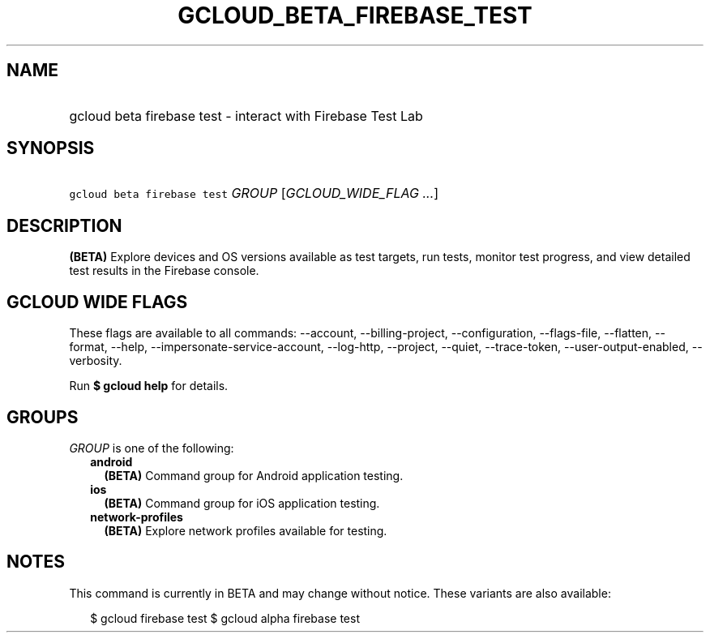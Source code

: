 
.TH "GCLOUD_BETA_FIREBASE_TEST" 1



.SH "NAME"
.HP
gcloud beta firebase test \- interact with Firebase Test Lab



.SH "SYNOPSIS"
.HP
\f5gcloud beta firebase test\fR \fIGROUP\fR [\fIGCLOUD_WIDE_FLAG\ ...\fR]



.SH "DESCRIPTION"

\fB(BETA)\fR Explore devices and OS versions available as test targets, run
tests, monitor test progress, and view detailed test results in the Firebase
console.



.SH "GCLOUD WIDE FLAGS"

These flags are available to all commands: \-\-account, \-\-billing\-project,
\-\-configuration, \-\-flags\-file, \-\-flatten, \-\-format, \-\-help,
\-\-impersonate\-service\-account, \-\-log\-http, \-\-project, \-\-quiet,
\-\-trace\-token, \-\-user\-output\-enabled, \-\-verbosity.

Run \fB$ gcloud help\fR for details.



.SH "GROUPS"

\f5\fIGROUP\fR\fR is one of the following:

.RS 2m
.TP 2m
\fBandroid\fR
\fB(BETA)\fR Command group for Android application testing.

.TP 2m
\fBios\fR
\fB(BETA)\fR Command group for iOS application testing.

.TP 2m
\fBnetwork\-profiles\fR
\fB(BETA)\fR Explore network profiles available for testing.


.RE
.sp

.SH "NOTES"

This command is currently in BETA and may change without notice. These variants
are also available:

.RS 2m
$ gcloud firebase test
$ gcloud alpha firebase test
.RE

